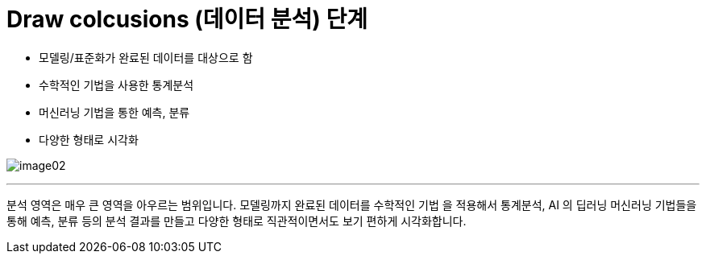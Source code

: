 = Draw colcusions (데이터 분석) 단계

* 모델링/표준화가 완료된 데이터를 대상으로 함
* 수학적인 기법을 사용한 통계분석
* 머신러닝 기법을 통한 예측, 분류
* 다양한 형태로 시각화

image:../images/image02.png[]

---

분석 영역은 매우 큰 영역을 아우르는 범위입니다. 모델링까지 완료된 데이터를 수학적인 기법 을 적용해서 통계분석, AI 의 딥러닝 머신러닝 기법들을 통해 예측, 분류 등의 분석 결과를 만들고 다양한 형태로 직관적이면서도 보기 편하게 시각화합니다.